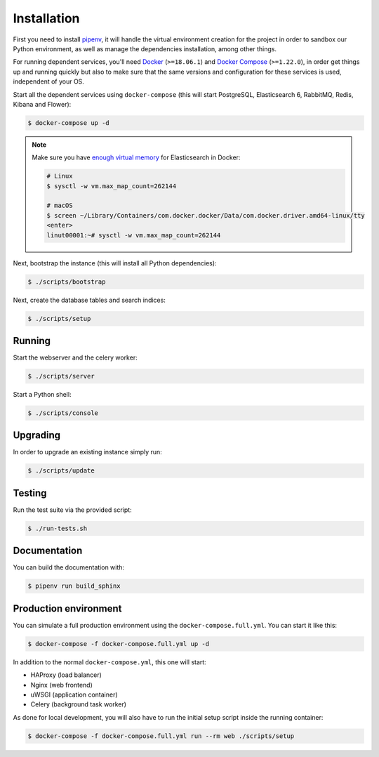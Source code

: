 ..
    Copyright (C) 2018 CERN.

    Asclepias Broker is free software; you can redistribute it and/or modify it
    under the terms of the MIT License; see LICENSE file for more details.

Installation
============

First you need to install `pipenv
<https://docs.pipenv.org/install/#installing-pipenv>`_, it will handle the
virtual environment creation for the project in order to sandbox our Python
environment, as well as manage the dependencies installation, among other
things.

For running dependent services, you'll need `Docker
<https://docs.docker.com/install/>`_ (``>=18.06.1``) and `Docker Compose
<https://docs.docker.com/compose/install/>`_ (``>=1.22.0``), in order get
things up and running quickly but also to make sure that the same versions and
configuration for these services is used, independent of your OS.

Start all the dependent services using ``docker-compose`` (this will start
PostgreSQL, Elasticsearch 6, RabbitMQ, Redis, Kibana and Flower):

.. code-block:: shell

    $ docker-compose up -d

.. note::

    Make sure you have `enough virtual memory
    <https://www.elastic.co/guide/en/elasticsearch/reference/current/docker.html#docker-cli-run-prod-mode>`_
    for Elasticsearch in Docker:

    .. code-block:: shell

        # Linux
        $ sysctl -w vm.max_map_count=262144

        # macOS
        $ screen ~/Library/Containers/com.docker.docker/Data/com.docker.driver.amd64-linux/tty
        <enter>
        linut00001:~# sysctl -w vm.max_map_count=262144

Next, bootstrap the instance (this will install all Python dependencies):

.. code-block:: shell

    $ ./scripts/bootstrap

Next, create the database tables and search indices:

.. code-block:: shell

    $ ./scripts/setup

Running
-------
Start the webserver and the celery worker:

.. code-block:: shell

    $ ./scripts/server

Start a Python shell:

.. code-block:: shell

    $ ./scripts/console

Upgrading
---------
In order to upgrade an existing instance simply run:

.. code-block:: shell

    $ ./scripts/update

Testing
-------
Run the test suite via the provided script:

.. code-block:: shell

    $ ./run-tests.sh

Documentation
-------------
You can build the documentation with:

.. code-block:: shell

    $ pipenv run build_sphinx

Production environment
----------------------

You can simulate a full production environment using the
``docker-compose.full.yml``. You can start it like this:

.. code-block:: shell

    $ docker-compose -f docker-compose.full.yml up -d

In addition to the normal ``docker-compose.yml``, this one will start:

- HAProxy (load balancer)
- Nginx (web frontend)
- uWSGI (application container)
- Celery (background task worker)

As done for local development, you will also have to run the initial setup
script inside the running container:

.. code-block:: shell

    $ docker-compose -f docker-compose.full.yml run --rm web ./scripts/setup
